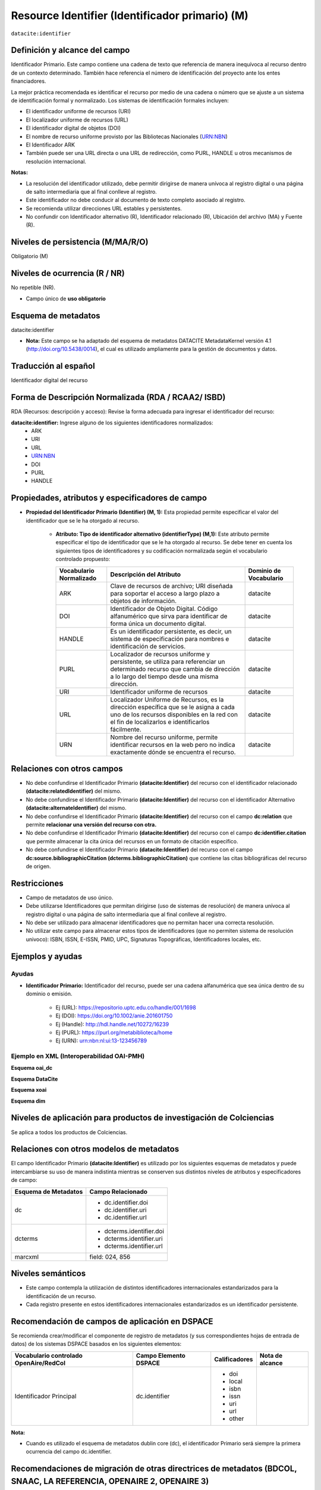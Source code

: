 .. _dci:identifier:

Resource Identifier (Identificador primario) (M)
================================================

``datacite:identifier``

Definición y alcance del campo
------------------------------
Identificador Primario. Este campo contiene una cadena de texto que referencia de manera inequívoca al recurso dentro de un contexto determinado. También hace referencia el número de identificación del proyecto ante los entes financiadores.

La mejor práctica recomendada es identificar el recurso por medio de una cadena o número que se ajuste a un sistema de identificación formal y normalizado. Los sistemas de identificación formales incluyen:


- El identificador uniforme de recursos (URI)
- El localizador uniforme de recursos (URL)
- El identificador digital de objetos (DOI)
- El nombre de recurso uniforme provisto por las Bibliotecas Nacionales (URN:NBN)
- El Identificador ARK
- También puede ser una URL directa o una URL de redirección, como PURL, HANDLE u otros mecanismos de resolución internacional.

**Notas:**

- La resolución del identificador utilizado,  debe permitir dirigirse de manera unívoca al registro digital o una página de salto intermediaria que al final conlleve al registro.
- Este identificador no debe conducir al documento de texto completo asociado al registro.
- Se recomienda utilizar direcciones URL estables y persistentes.
- No confundir con Identificador alternativo (R), Identificador relacionado (R), Ubicación del archivo (MA) y Fuente (R).



Niveles de persistencia (M/MA/R/O)
----------------------------------
Obligatorio (M)

Niveles de ocurrencia (R / NR)
------------------------------
No repetible (NR).

- Campo único de **uso obligatorio**

Esquema de metadatos
--------------------
datacite:identifier

- **Nota:** Este campo se ha adaptado del esquema de metadatos DATACITE MetadataKernel versión 4.1 (http://doi.org/10.5438/0014), el cual es utilizado ampliamente para la gestión de documentos y datos. 

Traducción al español
---------------------
Identificador digital del recurso

Forma de Descripción Normalizada (RDA / RCAA2/ ISBD)
----------------------------------------------------
RDA (Recursos: descripción y acceso): Revise la forma adecuada para ingresar el identificador del recurso:

**datacite:identifier:** Ingrese alguno de los siguientes identificadores normalizados:
   - ARK
   - URI
   - URL
   - URN:NBN
   - DOI
   - PURL
   - HANDLE


Propiedades, atributos y especificadores de campo
-------------------------------------------------

- **Propiedad del Identificador Primario  (Identifier) (M, 1):** Esta propiedad permite especificar el valor del identificador que se le ha otorgado al recurso.

   - **Atributo: Tipo de identificador alternativo (identifierType) (M,1):** Este atributo permite especificar el tipo de identificador que se le ha otorgado al recurso. Se debe tener en cuenta los siguientes tipos de identificadores y su codificación normalizada según el vocabulario controlado propuesto:
   
     +-------------------------+----------------------------------------------------------------------------------------------------------------------------------------------------------------------------------------+------------------------+
     | Vocabulario Normalizado | Descripción del Atributo                                                                                                                                                               | Dominio de Vocabulario |
     +=========================+========================================================================================================================================================================================+========================+
     | ARK                     | Clave de recursos de archivo; URI diseñada para soportar el acceso a largo plazo a objetos de información.                                                                             | datacite               |
     +-------------------------+----------------------------------------------------------------------------------------------------------------------------------------------------------------------------------------+------------------------+
     | DOI                     | Identificador de Objeto Digital. Código alfanumérico que sirva para identificar de forma única un documento digital.                                                                   | datacite               |
     +-------------------------+----------------------------------------------------------------------------------------------------------------------------------------------------------------------------------------+------------------------+
     | HANDLE                  | Es un identificador persistente, es decir, un sistema de especificación para nombres e identificación de servicios.                                                                    | datacite               |
     +-------------------------+----------------------------------------------------------------------------------------------------------------------------------------------------------------------------------------+------------------------+
     | PURL                    | Localizador de recursos uniforme y persistente, se utiliza para referenciar un determinado recurso que cambia de dirección a lo largo del tiempo desde una misma dirección.            | datacite               |
     +-------------------------+----------------------------------------------------------------------------------------------------------------------------------------------------------------------------------------+------------------------+
     | URI                     | Identificador uniforme de recursos                                                                                                                                                     | datacite               |
     +-------------------------+----------------------------------------------------------------------------------------------------------------------------------------------------------------------------------------+------------------------+
     | URL                     | Localizador Uniforme de Recursos, es la dirección específica que se le asigna a cada uno de los recursos disponibles en la red con el fin de localizarlos e identificarlos fácilmente. | datacite               |
     +-------------------------+----------------------------------------------------------------------------------------------------------------------------------------------------------------------------------------+------------------------+
     | URN                     | Nombre del recurso uniforme, permite identificar recursos en la web pero no indica exactamente dónde se encuentra el recurso.                                                          | datacite               |
     +-------------------------+----------------------------------------------------------------------------------------------------------------------------------------------------------------------------------------+------------------------+
     



Relaciones con otros campos
---------------------------

- No debe confundirse el Identificador Primario **(datacite:Identifier)** del recurso con el  identificador relacionado **(datacite:relatedIdentifier)** del mismo.
- No debe confundirse el Identificador Primario **(datacite:Identifier)** del recurso con el  identificador Alternativo **(datacite:alternateIdentifier)** del mismo.
- No debe confundirse el Identificador Primario **(datacite:Identifier)** del recurso con el  campo **dc:relation** que permite **relacionar una versión del recurso con otra.**
- No debe confundirse el Identificador Primario **(datacite:Identifier)** del recurso con el  campo **dc:identifier.citation** que permite almacenar la cita única del recursos en un formato de citación específico.
- No debe confundirse el Identificador Primario **(datacite:Identifier)** del recurso con el  campo **dc:source.bibliographicCitation (dcterms.bibliographicCitation)** que contiene las citas bibliográficas del recurso de origen.

Restricciones
-------------

- Campo de metadatos de uso único.
- Debe utilizarse Identificadores que permitan dirigirse (uso de sistemas de resolución) de manera unívoca al registro digital o una página de salto intermediaria que al final conlleve al registro.
- No debe ser utilizado para almacenar identificadores que no permitan hacer una correcta resolución.
- No utilizar este campo para almacenar estos tipos de identificadores (que no permiten sistema de resolución univoco): ISBN, ISSN, E-ISSN,  PMID, UPC, Signaturas Topográficas, Identificadores locales, etc.


Ejemplos y ayudas
-----------------

Ayudas
++++++

- **Identificador Primario:** Identificador del recurso, puede ser una cadena alfanumérica que sea única dentro de su dominio o emisión. 

      - Ej (URL): https://repositorio.uptc.edu.co/handle/001/1698
      - Ej (DOI): https://doi.org/10.1002/anie.201601750 
      - Ej (Handle): http://hdl.handle.net/10272/16239 
      - Ej (PURL): https://purl.org/metabiblioteca/home 
      - Ej (URN): urn:nbn:nl:ui:13-123456789

Ejemplo en XML (Interoperabilidad OAI-PMH)
++++++++++++++++++++++++++++++++++++++++++

**Esquema oai_dc**

.. code-block:: xml
   :linenos:

      <dc:identifier>http://hdl.handle.net/10272/16239</dc:identifier>
      <dc:identifier>10.1002/anie.201601750</dc:identifier>

**Esquema DataCite**

.. code-block:: xml
   :linenos:

   <datacite:identifier identifierType="Handle">http://hdl.handle.net/1234/5628</datacite:identifier>

   <datacite:identifier identifierType="HANDLE">http://hdl.handle.net/10272/16239</datacite:identifier>

**Esquema xoai**

.. code-block:: xml
   :linenos:

      <element name="identifier">
      <element name="handle">
         <element name="none">
         <field name="value">http://hdl.handle.net/10272/16239</field>
         </element>
      </element>
      </element>

.. code-block:: xml
   :linenos:

      <element name="identifier">
      <element name="doi">
      <element name="none">
         <field name="value">10.1002/anie.201601750</field>
      </element>
      </element>
      </element>

**Esquema dim**

.. code-block:: xml
   :linenos:

      <dim:field mdschema="dc" element="identifier" qualifier="uri">http://hdl.handle.net/10272/16239</dim:field>
      <dim:field mdschema="dc" element="identifier" qualifier="doi">10.1002/anie.201601750</dim:field>


Niveles de aplicación para productos de investigación de Colciencias
--------------------------------------------------------------------
Se aplica a todos los productos de Colciencias. 

Relaciones con otros modelos de metadatos
-----------------------------------------
El campo Identificador Primario **(datacite:Identifier)** es utilizado por los siguientes esquemas de metadatos y puede intercambiarse su uso de manera indistinta mientras se conserven sus distintos niveles de atributos y especificadores de campo:

+----------------------+---------------------------+
| Esquema de Metadatos | Campo Relacionado         |
+======================+===========================+
| dc                   | * dc.identifier.doi       |
|                      | * dc.identifier.uri       |
|                      | * dc.identifier.url       |
+----------------------+---------------------------+
| dcterms              | * dcterms.identifier.doi  |
|                      | * dcterms.identifier.uri  |
|                      | * dcterms.identifier.url  |
+----------------------+---------------------------+
| marcxml              | field: 024, 856           |
+----------------------+---------------------------+

Niveles semánticos
------------------

- Este campo contempla la utilización de distintos identificadores internacionales estandarizados para la identificación de un recurso.
- Cada registro presente en estos identificadores  internacionales estandarizados es un identificador persistente.


Recomendación de campos de aplicación en DSPACE
-----------------------------------------------

Se recomienda crear/modificar el componente de registro de metadatos (y sus correspondientes hojas de entrada de datos) de los sistemas DSPACE basados en los siguientes elementos:

+----------------------------------------+-----------------------+---------------+-----------------+
| Vocabulario controlado OpenAire/RedCol | Campo Elemento DSPACE | Calificadores | Nota de alcance |
+========================================+=======================+===============+=================+
| Identificador Principal                | dc.identifier         | * doi         |                 |
|                                        |                       | * local       |                 |
|                                        |                       | * isbn        |                 |
|                                        |                       | * issn        |                 |
|                                        |                       | * uri         |                 |
|                                        |                       | * url         |                 |
|                                        |                       | * other       |                 |
+----------------------------------------+-----------------------+---------------+-----------------+

**Nota:**

- Cuando es utilizado el esquema de metadatos dublin core (dc), el identificador Primario será siempre la primera ocurrencia del campo dc.identifier.


Recomendaciones de migración de otras directrices de metadatos (BDCOL, SNAAC, LA REFERENCIA, OPENAIRE 2, OPENAIRE 3)
--------------------------------------------------------------------------------------------------------------------

Se recomienda específicamente crear los nuevos atributos/especificadores del campo de identificador alternativo según la codificación propuesta.
